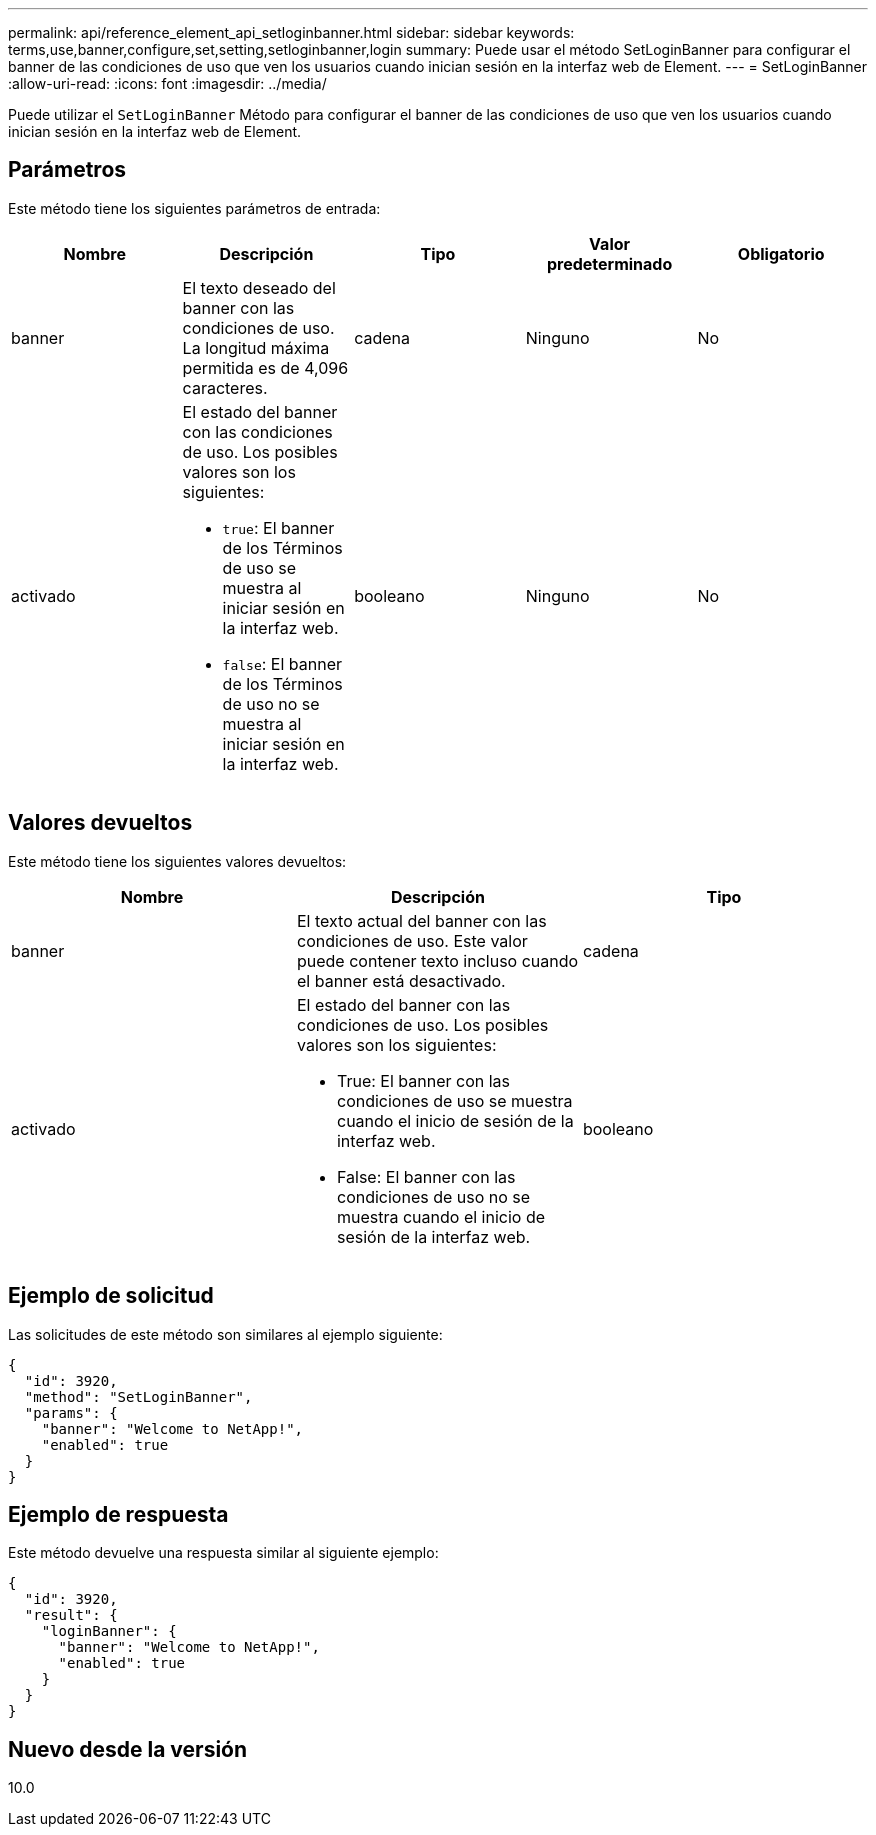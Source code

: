 ---
permalink: api/reference_element_api_setloginbanner.html 
sidebar: sidebar 
keywords: terms,use,banner,configure,set,setting,setloginbanner,login 
summary: Puede usar el método SetLoginBanner para configurar el banner de las condiciones de uso que ven los usuarios cuando inician sesión en la interfaz web de Element. 
---
= SetLoginBanner
:allow-uri-read: 
:icons: font
:imagesdir: ../media/


[role="lead"]
Puede utilizar el `SetLoginBanner` Método para configurar el banner de las condiciones de uso que ven los usuarios cuando inician sesión en la interfaz web de Element.



== Parámetros

Este método tiene los siguientes parámetros de entrada:

|===
| Nombre | Descripción | Tipo | Valor predeterminado | Obligatorio 


 a| 
banner
 a| 
El texto deseado del banner con las condiciones de uso. La longitud máxima permitida es de 4,096 caracteres.
 a| 
cadena
 a| 
Ninguno
 a| 
No



 a| 
activado
 a| 
El estado del banner con las condiciones de uso. Los posibles valores son los siguientes:

* `true`: El banner de los Términos de uso se muestra al iniciar sesión en la interfaz web.
* `false`: El banner de los Términos de uso no se muestra al iniciar sesión en la interfaz web.

 a| 
booleano
 a| 
Ninguno
 a| 
No

|===


== Valores devueltos

Este método tiene los siguientes valores devueltos:

|===
| Nombre | Descripción | Tipo 


 a| 
banner
 a| 
El texto actual del banner con las condiciones de uso. Este valor puede contener texto incluso cuando el banner está desactivado.
 a| 
cadena



 a| 
activado
 a| 
El estado del banner con las condiciones de uso. Los posibles valores son los siguientes:

* True: El banner con las condiciones de uso se muestra cuando el inicio de sesión de la interfaz web.
* False: El banner con las condiciones de uso no se muestra cuando el inicio de sesión de la interfaz web.

 a| 
booleano

|===


== Ejemplo de solicitud

Las solicitudes de este método son similares al ejemplo siguiente:

[listing]
----
{
  "id": 3920,
  "method": "SetLoginBanner",
  "params": {
    "banner": "Welcome to NetApp!",
    "enabled": true
  }
}
----


== Ejemplo de respuesta

Este método devuelve una respuesta similar al siguiente ejemplo:

[listing]
----
{
  "id": 3920,
  "result": {
    "loginBanner": {
      "banner": "Welcome to NetApp!",
      "enabled": true
    }
  }
}
----


== Nuevo desde la versión

10.0
